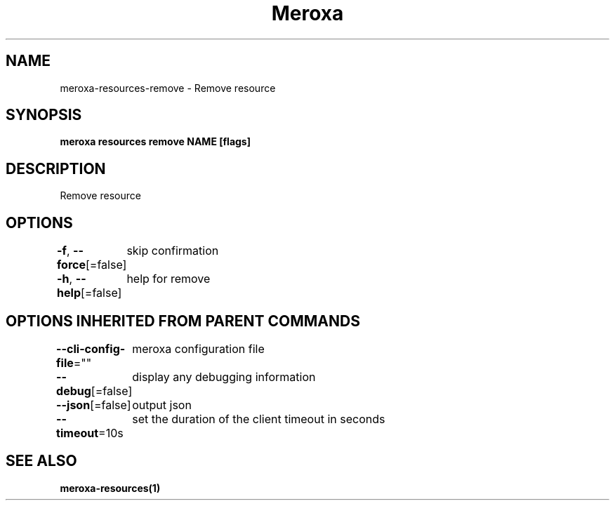 .nh
.TH "Meroxa" "1" "Feb 2023" "Meroxa CLI " "Meroxa Manual"

.SH NAME
.PP
meroxa-resources-remove - Remove resource


.SH SYNOPSIS
.PP
\fBmeroxa resources remove NAME [flags]\fP


.SH DESCRIPTION
.PP
Remove resource


.SH OPTIONS
.PP
\fB-f\fP, \fB--force\fP[=false]
	skip confirmation

.PP
\fB-h\fP, \fB--help\fP[=false]
	help for remove


.SH OPTIONS INHERITED FROM PARENT COMMANDS
.PP
\fB--cli-config-file\fP=""
	meroxa configuration file

.PP
\fB--debug\fP[=false]
	display any debugging information

.PP
\fB--json\fP[=false]
	output json

.PP
\fB--timeout\fP=10s
	set the duration of the client timeout in seconds


.SH SEE ALSO
.PP
\fBmeroxa-resources(1)\fP
